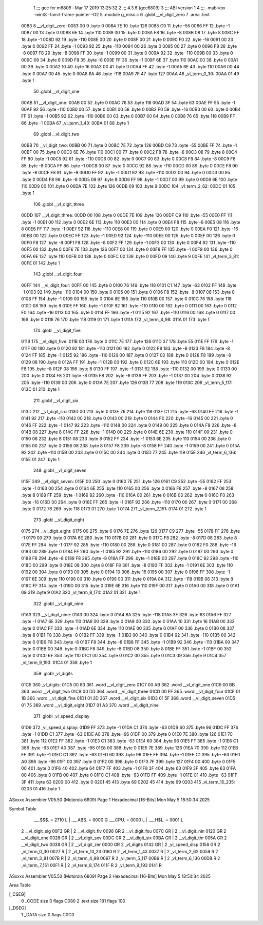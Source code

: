                               1 ;;; gcc for m6809 : Mar 17 2019 13:25:32
                              2 ;;; 4.3.6 (gcc6809)
                              3 ;;; ABI version 1
                              4 ;;; -mabi=bx -mint8 -fomit-frame-pointer -O2
                              5 	.module	g_misc.c
                              6 	.globl	__vl_digit_zero
                              7 	.area	.text
   0083                       8 __vl_digit_zero:
   0083 00                    9 	.byte	0
   0084 7E                   10 	.byte	126
   0085 C9                   11 	.byte	-55
   0086 FF                   12 	.byte	-1
   0087 00                   13 	.byte	0
   0088 6E                   14 	.byte	110
   0089 00                   15 	.byte	0
   008A F8                   16 	.byte	-8
   008B 08                   17 	.byte	8
   008C FF                   18 	.byte	-1
   008D 92                   19 	.byte	-110
   008E 00                   20 	.byte	0
   008F 00                   21 	.byte	0
   0090 F0                   22 	.byte	-16
   0091 00                   23 	.byte	0
   0092 FF                   24 	.byte	-1
   0093 92                   25 	.byte	-110
   0094 00                   26 	.byte	0
   0095 00                   27 	.byte	0
   0096 F8                   28 	.byte	-8
   0097 F8                   29 	.byte	-8
   0098 FF                   30 	.byte	-1
   0099 00                   31 	.byte	0
   009A 92                   32 	.byte	-110
   009B 00                   33 	.byte	0
   009C 08                   34 	.byte	8
   009D F8                   35 	.byte	-8
   009E FF                   36 	.byte	-1
   009F 6E                   37 	.byte	110
   00A0 00                   38 	.byte	0
   00A1 00                   39 	.byte	0
   00A2 10                   40 	.byte	16
   00A3 00                   41 	.byte	0
   00A4 FF                   42 	.byte	-1
   00A5 6E                   43 	.byte	110
   00A6 00                   44 	.byte	0
   00A7 00                   45 	.byte	0
   00A8 8A                   46 	.byte	-118
   00A9 7F                   47 	.byte	127
   00AA                      48 _vl_term_0_30:
   00AA 01                   49 	.byte	1
                             50 	.globl	__vl_digit_one
   00AB                      51 __vl_digit_one:
   00AB 00                   52 	.byte	0
   00AC 76                   53 	.byte	118
   00AD 3F                   54 	.byte	63
   00AE FF                   55 	.byte	-1
   00AF 92                   56 	.byte	-110
   00B0 00                   57 	.byte	0
   00B1 00                   58 	.byte	0
   00B2 F0                   59 	.byte	-16
   00B3 00                   60 	.byte	0
   00B4 FF                   61 	.byte	-1
   00B5 92                   62 	.byte	-110
   00B6 00                   63 	.byte	0
   00B7 00                   64 	.byte	0
   00B8 76                   65 	.byte	118
   00B9 FF                   66 	.byte	-1
   00BA                      67 _vl_term_1_43:
   00BA 01                   68 	.byte	1
                             69 	.globl	__vl_digit_two
   00BB                      70 __vl_digit_two:
   00BB 00                   71 	.byte	0
   00BC 7E                   72 	.byte	126
   00BD C9                   73 	.byte	-55
   00BE FF                   74 	.byte	-1
   00BF 00                   75 	.byte	0
   00C0 6E                   76 	.byte	110
   00C1 00                   77 	.byte	0
   00C2 F8                   78 	.byte	-8
   00C3 08                   79 	.byte	8
   00C4 FF                   80 	.byte	-1
   00C5 92                   81 	.byte	-110
   00C6 00                   82 	.byte	0
   00C7 00                   83 	.byte	0
   00C8 F8                   84 	.byte	-8
   00C9 F8                   85 	.byte	-8
   00CA FF                   86 	.byte	-1
   00CB 00                   87 	.byte	0
   00CC 92                   88 	.byte	-110
   00CD 00                   89 	.byte	0
   00CE F8                   90 	.byte	-8
   00CF F8                   91 	.byte	-8
   00D0 FF                   92 	.byte	-1
   00D1 92                   93 	.byte	-110
   00D2 00                   94 	.byte	0
   00D3 00                   95 	.byte	0
   00D4 F8                   96 	.byte	-8
   00D5 08                   97 	.byte	8
   00D6 FF                   98 	.byte	-1
   00D7 00                   99 	.byte	0
   00D8 6E                  100 	.byte	110
   00D9 00                  101 	.byte	0
   00DA 7E                  102 	.byte	126
   00DB 09                  103 	.byte	9
   00DC                     104 _vl_term_2_62:
   00DC 01                  105 	.byte	1
                            106 	.globl	__vl_digit_three
   00DD                     107 __vl_digit_three:
   00DD 00                  108 	.byte	0
   00DE 7E                  109 	.byte	126
   00DF C9                  110 	.byte	-55
   00E0 FF                  111 	.byte	-1
   00E1 00                  112 	.byte	0
   00E2 6E                  113 	.byte	110
   00E3 00                  114 	.byte	0
   00E4 F8                  115 	.byte	-8
   00E5 08                  116 	.byte	8
   00E6 FF                  117 	.byte	-1
   00E7 92                  118 	.byte	-110
   00E8 00                  119 	.byte	0
   00E9 00                  120 	.byte	0
   00EA F0                  121 	.byte	-16
   00EB 00                  122 	.byte	0
   00EC FF                  123 	.byte	-1
   00ED 92                  124 	.byte	-110
   00EE 00                  125 	.byte	0
   00EF 00                  126 	.byte	0
   00F0 F8                  127 	.byte	-8
   00F1 F8                  128 	.byte	-8
   00F2 FF                  129 	.byte	-1
   00F3 00                  130 	.byte	0
   00F4 92                  131 	.byte	-110
   00F5 00                  132 	.byte	0
   00F6 7E                  133 	.byte	126
   00F7 00                  134 	.byte	0
   00F8 FF                  135 	.byte	-1
   00F9 00                  136 	.byte	0
   00FA 6E                  137 	.byte	110
   00FB 00                  138 	.byte	0
   00FC 00                  139 	.byte	0
   00FD 09                  140 	.byte	9
   00FE                     141 _vl_term_3_81:
   00FE 01                  142 	.byte	1
                            143 	.globl	__vl_digit_four
   00FF                     144 __vl_digit_four:
   00FF 00                  145 	.byte	0
   0100 76                  146 	.byte	118
   0101 C1                  147 	.byte	-63
   0102 FF                  148 	.byte	-1
   0103 92                  149 	.byte	-110
   0104 00                  150 	.byte	0
   0105 00                  151 	.byte	0
   0106 F8                  152 	.byte	-8
   0107 08                  153 	.byte	8
   0108 FF                  154 	.byte	-1
   0109 00                  155 	.byte	0
   010A 6E                  156 	.byte	110
   010B 00                  157 	.byte	0
   010C 76                  158 	.byte	118
   010D 08                  159 	.byte	8
   010E FF                  160 	.byte	-1
   010F 92                  161 	.byte	-110
   0110 00                  162 	.byte	0
   0111 00                  163 	.byte	0
   0112 F0                  164 	.byte	-16
   0113 00                  165 	.byte	0
   0114 FF                  166 	.byte	-1
   0115 92                  167 	.byte	-110
   0116 00                  168 	.byte	0
   0117 00                  169 	.byte	0
   0118 76                  170 	.byte	118
   0119 01                  171 	.byte	1
   011A                     172 _vl_term_4_98:
   011A 01                  173 	.byte	1
                            174 	.globl	__vl_digit_five
   011B                     175 __vl_digit_five:
   011B 00                  176 	.byte	0
   011C 7E                  177 	.byte	126
   011D 37                  178 	.byte	55
   011E FF                  179 	.byte	-1
   011F 00                  180 	.byte	0
   0120 92                  181 	.byte	-110
   0121 00                  182 	.byte	0
   0122 F8                  183 	.byte	-8
   0123 F8                  184 	.byte	-8
   0124 FF                  185 	.byte	-1
   0125 92                  186 	.byte	-110
   0126 00                  187 	.byte	0
   0127 00                  188 	.byte	0
   0128 F8                  189 	.byte	-8
   0129 08                  190 	.byte	8
   012A FF                  191 	.byte	-1
   012B 00                  192 	.byte	0
   012C 6E                  193 	.byte	110
   012D 00                  194 	.byte	0
   012E F8                  195 	.byte	-8
   012F 08                  196 	.byte	8
   0130 FF                  197 	.byte	-1
   0131 92                  198 	.byte	-110
   0132 00                  199 	.byte	0
   0133 00                  200 	.byte	0
   0134 F8                  201 	.byte	-8
   0135 F8                  202 	.byte	-8
   0136 FF                  203 	.byte	-1
   0137 00                  204 	.byte	0
   0138 92                  205 	.byte	-110
   0139 00                  206 	.byte	0
   013A 7E                  207 	.byte	126
   013B 77                  208 	.byte	119
   013C                     209 _vl_term_5_117:
   013C 01                  210 	.byte	1
                            211 	.globl	__vl_digit_six
   013D                     212 __vl_digit_six:
   013D 00                  213 	.byte	0
   013E 76                  214 	.byte	118
   013F C1                  215 	.byte	-63
   0140 FF                  216 	.byte	-1
   0141 92                  217 	.byte	-110
   0142 00                  218 	.byte	0
   0143 00                  219 	.byte	0
   0144 F0                  220 	.byte	-16
   0145 00                  221 	.byte	0
   0146 FF                  222 	.byte	-1
   0147 92                  223 	.byte	-110
   0148 00                  224 	.byte	0
   0149 00                  225 	.byte	0
   014A F8                  226 	.byte	-8
   014B 08                  227 	.byte	8
   014C FF                  228 	.byte	-1
   014D 00                  229 	.byte	0
   014E 6E                  230 	.byte	110
   014F 00                  231 	.byte	0
   0150 08                  232 	.byte	8
   0151 08                  233 	.byte	8
   0152 FF                  234 	.byte	-1
   0153 6E                  235 	.byte	110
   0154 00                  236 	.byte	0
   0155 00                  237 	.byte	0
   0156 08                  238 	.byte	8
   0157 F8                  239 	.byte	-8
   0158 FF                  240 	.byte	-1
   0159 00                  241 	.byte	0
   015A 92                  242 	.byte	-110
   015B 00                  243 	.byte	0
   015C 00                  244 	.byte	0
   015D 77                  245 	.byte	119
   015E                     246 _vl_term_6_136:
   015E 01                  247 	.byte	1
                            248 	.globl	__vl_digit_seven
   015F                     249 __vl_digit_seven:
   015F 00                  250 	.byte	0
   0160 7E                  251 	.byte	126
   0161 C9                  252 	.byte	-55
   0162 FF                  253 	.byte	-1
   0163 00                  254 	.byte	0
   0164 6E                  255 	.byte	110
   0165 00                  256 	.byte	0
   0166 F8                  257 	.byte	-8
   0167 08                  258 	.byte	8
   0168 FF                  259 	.byte	-1
   0169 92                  260 	.byte	-110
   016A 00                  261 	.byte	0
   016B 00                  262 	.byte	0
   016C F0                  263 	.byte	-16
   016D 00                  264 	.byte	0
   016E FF                  265 	.byte	-1
   016F 92                  266 	.byte	-110
   0170 00                  267 	.byte	0
   0171 00                  268 	.byte	0
   0172 76                  269 	.byte	118
   0173 01                  270 	.byte	1
   0174                     271 _vl_term_7_151:
   0174 01                  272 	.byte	1
                            273 	.globl	__vl_digit_eight
   0175                     274 __vl_digit_eight:
   0175 00                  275 	.byte	0
   0176 7E                  276 	.byte	126
   0177 C9                  277 	.byte	-55
   0178 FF                  278 	.byte	-1
   0179 00                  279 	.byte	0
   017A 6E                  280 	.byte	110
   017B 00                  281 	.byte	0
   017C F8                  282 	.byte	-8
   017D 08                  283 	.byte	8
   017E FF                  284 	.byte	-1
   017F 92                  285 	.byte	-110
   0180 00                  286 	.byte	0
   0181 00                  287 	.byte	0
   0182 F0                  288 	.byte	-16
   0183 00                  289 	.byte	0
   0184 FF                  290 	.byte	-1
   0185 92                  291 	.byte	-110
   0186 00                  292 	.byte	0
   0187 00                  293 	.byte	0
   0188 F8                  294 	.byte	-8
   0189 F8                  295 	.byte	-8
   018A FF                  296 	.byte	-1
   018B 00                  297 	.byte	0
   018C 92                  298 	.byte	-110
   018D 00                  299 	.byte	0
   018E 08                  300 	.byte	8
   018F F8                  301 	.byte	-8
   0190 FF                  302 	.byte	-1
   0191 6E                  303 	.byte	110
   0192 00                  304 	.byte	0
   0193 00                  305 	.byte	0
   0194 10                  306 	.byte	16
   0195 00                  307 	.byte	0
   0196 FF                  308 	.byte	-1
   0197 6E                  309 	.byte	110
   0198 00                  310 	.byte	0
   0199 00                  311 	.byte	0
   019A 8A                  312 	.byte	-118
   019B 08                  313 	.byte	8
   019C FF                  314 	.byte	-1
   019D 00                  315 	.byte	0
   019E 6E                  316 	.byte	110
   019F 00                  317 	.byte	0
   01A0 00                  318 	.byte	0
   01A1 09                  319 	.byte	9
   01A2                     320 _vl_term_8_174:
   01A2 01                  321 	.byte	1
                            322 	.globl	__vl_digit_nine
   01A3                     323 __vl_digit_nine:
   01A3 00                  324 	.byte	0
   01A4 8A                  325 	.byte	-118
   01A5 3F                  326 	.byte	63
   01A6 FF                  327 	.byte	-1
   01A7 6E                  328 	.byte	110
   01A8 00                  329 	.byte	0
   01A9 00                  330 	.byte	0
   01AA 10                  331 	.byte	16
   01AB 00                  332 	.byte	0
   01AC FF                  333 	.byte	-1
   01AD 6E                  334 	.byte	110
   01AE 00                  335 	.byte	0
   01AF 00                  336 	.byte	0
   01B0 08                  337 	.byte	8
   01B1 F8                  338 	.byte	-8
   01B2 FF                  339 	.byte	-1
   01B3 00                  340 	.byte	0
   01B4 92                  341 	.byte	-110
   01B5 00                  342 	.byte	0
   01B6 F8                  343 	.byte	-8
   01B7 F8                  344 	.byte	-8
   01B8 FF                  345 	.byte	-1
   01B9 92                  346 	.byte	-110
   01BA 00                  347 	.byte	0
   01BB 00                  348 	.byte	0
   01BC F8                  349 	.byte	-8
   01BD 08                  350 	.byte	8
   01BE FF                  351 	.byte	-1
   01BF 00                  352 	.byte	0
   01C0 6E                  353 	.byte	110
   01C1 00                  354 	.byte	0
   01C2 00                  355 	.byte	0
   01C3 09                  356 	.byte	9
   01C4                     357 _vl_term_9_193:
   01C4 01                  358 	.byte	1
                            359 	.globl	_vl_digits
   01C5                     360 _vl_digits:
   01C5 00 83               361 	.word	__vl_digit_zero
   01C7 00 AB               362 	.word	__vl_digit_one
   01C9 00 BB               363 	.word	__vl_digit_two
   01CB 00 DD               364 	.word	__vl_digit_three
   01CD 00 FF               365 	.word	__vl_digit_four
   01CF 01 1B               366 	.word	__vl_digit_five
   01D1 01 3D               367 	.word	__vl_digit_six
   01D3 01 5F               368 	.word	__vl_digit_seven
   01D5 01 75               369 	.word	__vl_digit_eight
   01D7 01 A3               370 	.word	__vl_digit_nine
                            371 	.globl	_vl_speed_display
   01D9                     372 _vl_speed_display:
   01D9 FF                  373 	.byte	-1
   01DA C1                  374 	.byte	-63
   01DB 60                  375 	.byte	96
   01DC FF                  376 	.byte	-1
   01DD C1                  377 	.byte	-63
   01DE A0                  378 	.byte	-96
   01DF 00                  379 	.byte	0
   01E0 7E                  380 	.byte	126
   01E1 70                  381 	.byte	112
   01E2 FF                  382 	.byte	-1
   01E3 C1                  383 	.byte	-63
   01E4 60                  384 	.byte	96
   01E5 FF                  385 	.byte	-1
   01E6 C1                  386 	.byte	-63
   01E7 A0                  387 	.byte	-96
   01E8 00                  388 	.byte	0
   01E9 7E                  389 	.byte	126
   01EA 70                  390 	.byte	112
   01EB FF                  391 	.byte	-1
   01EC C1                  392 	.byte	-63
   01ED 60                  393 	.byte	96
   01EE FF                  394 	.byte	-1
   01EF C1                  395 	.byte	-63
   01F0 A0                  396 	.byte	-96
   01F1 00                  397 	.byte	0
   01F2 00                  398 	.byte	0
   01F3 7F                  399 	.byte	127
   01F4 00                  400 	.byte	0
   01F5 00                  401 	.byte	0
   01F6 40                  402 	.byte	64
   01F7 FF                  403 	.byte	-1
   01F8 3F                  404 	.byte	63
   01F9 3F                  405 	.byte	63
   01FA 00                  406 	.byte	0
   01FB 00                  407 	.byte	0
   01FC C1                  408 	.byte	-63
   01FD FF                  409 	.byte	-1
   01FE C1                  410 	.byte	-63
   01FF 3F                  411 	.byte	63
   0200 00                  412 	.byte	0
   0201 45                  413 	.byte	69
   0202 45                  414 	.byte	69
   0203                     415 _vl_term_10_235:
   0203 01                  416 	.byte	1
ASxxxx Assembler V05.50  (Motorola 6809)                                Page 1
Hexadecimal [16-Bits]                                 Mon May  5 18:50:34 2025

Symbol Table

    .__.$$$.       =   2710 L   |     .__.ABS.       =   0000 G
    .__.CPU.       =   0000 L   |     .__.H$L.       =   0001 L
  2 __vl_digit_eig     00F2 GR  |   2 __vl_digit_fiv     0098 GR
  2 __vl_digit_fou     007C GR  |   2 __vl_digit_nin     0120 GR
  2 __vl_digit_one     0028 GR  |   2 __vl_digit_sev     00DC GR
  2 __vl_digit_six     00BA GR  |   2 __vl_digit_thr     005A GR
  2 __vl_digit_two     0038 GR  |   2 __vl_digit_zer     0000 GR
  2 _vl_digits         0142 GR  |   2 _vl_speed_disp     0156 GR
  2 _vl_term_0_30      0027 R   |   2 _vl_term_10_23     0180 R
  2 _vl_term_1_43      0037 R   |   2 _vl_term_2_62      0059 R
  2 _vl_term_3_81      007B R   |   2 _vl_term_4_98      0097 R
  2 _vl_term_5_117     00B9 R   |   2 _vl_term_6_136     00DB R
  2 _vl_term_7_151     00F1 R   |   2 _vl_term_8_174     011F R
  2 _vl_term_9_193     0141 R

ASxxxx Assembler V05.50  (Motorola 6809)                                Page 2
Hexadecimal [16-Bits]                                 Mon May  5 18:50:34 2025

Area Table

[_CSEG]
   0 _CODE            size    0   flags C080
   2 .text            size  181   flags  100
[_DSEG]
   1 _DATA            size    0   flags C0C0

